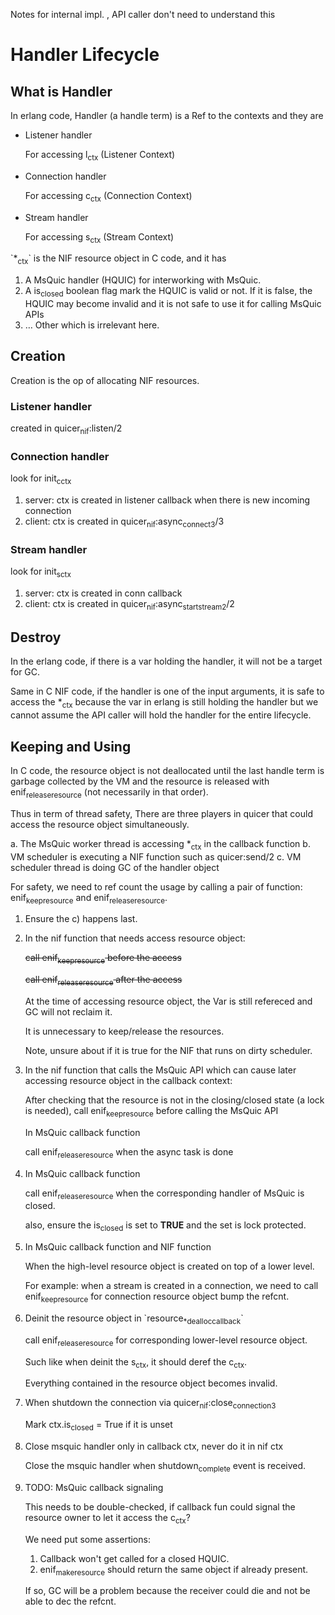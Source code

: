 Notes for internal impl. , API caller don't need to understand this

* Handler Lifecycle
** What is Handler

In erlang code, Handler (a handle term) is a Ref to the contexts and they are

- Listener handler

  For accessing l_ctx (Listener Context)

- Connection handler

  For accessing c_ctx (Connection Context)

- Stream handler

  For accessing s_ctx (Stream Context)

`*_ctx` is the NIF resource object in C code, and it has

1. A MsQuic handler (HQUIC) for interworking with MsQuic.
2. A is_closed boolean flag mark the HQUIC is valid or not.
   If it is false, the HQUIC may become invalid and it is not safe to use it for calling MsQuic APIs
3. ... Other which is irrelevant here.

** Creation

Creation is the op of allocating NIF resources.

*** Listener handler

created in quicer_nif:listen/2

*** Connection handler

look for init_c_ctx

1. server: ctx is created in listener callback when there is new incoming connection
2. client: ctx is created in quicer_nif:async_connect3/3

*** Stream handler

look for init_s_ctx

1. server: ctx is created in conn callback
2. client: ctx is created in quicer_nif:async_start_stream2/2

** Destroy

In the erlang code, if there is a var holding the handler, it will not be a target for GC.

Same in C NIF code, if the handler is one of the input arguments, it is safe to access the *_ctx because the var in erlang is still holding the handler but we cannot assume the API caller will hold the handler for the entire lifecycle.

** Keeping and Using

In C code, the resource object is not deallocated until the last handle term is garbage collected by the VM and the resource is released with enif_release_resource (not necessarily in that order).

Thus in term of thread safety, There are three players in quicer that could access the resource object simultaneously.

a. The MsQuic worker thread is accessing *_ctx in the callback function
b. VM scheduler is executing a NIF function such as quicer:send/2
c. VM scheduler thread is doing GC of the handler object

For safety, we need to ref count the usage by calling a pair of function: enif_keep_resource and enif_release_resource.

1. Ensure the c) happens last.

2. In the nif function that needs access resource object:

   +call enif_keep_resource before the access+

   +call enif_release_resource after the access+

   At the time of accessing resource object, the Var is still refereced and GC will not reclaim it.

   It is unnecessary to keep/release the resources.

   Note, unsure about if it is true for the NIF that runs on dirty scheduler.

3. In the nif function that calls the MsQuic API which can cause later accessing resource object in the callback context:

   After checking that the resource is not in the closing/closed state (a lock is needed),
   call enif_keep_resource before calling the MsQuic API

   In MsQuic callback function

   call enif_release_resource when the async task is done

4. In MsQuic callback function

   call enif_release_resource when the corresponding handler of MsQuic is closed.

   also, ensure the is_closed is set to *TRUE* and the set is lock protected.

5. In MsQuic callback function and NIF function

   When the high-level resource object is created on top of a lower level.

   For example: when a stream is created in a connection, we need to call enif_keep_resource for connection resource object bump the refcnt.

6. Deinit the resource object in `resource_*_dealloc_callback`

   call enif_release_resource for corresponding lower-level resource object.

   Such like when deinit the s_ctx, it should deref the c_ctx.

   Everything contained in the resource object becomes invalid.

7. When shutdown the connection via quicer_nif:close_connection3

   Mark ctx.is_closed = True if it is unset

8. Close msquic handler only in callback ctx, never do it in nif ctx

   Close the msquic handler when shutdown_complete event is received.

9. TODO: MsQuic callback signaling

   This needs to be double-checked, if callback fun could signal the resource owner to let it access the c_ctx?

   We need put some assertions:

   1. Callback won't get called for a closed HQUIC.
   2. enif_make_resource should return the same object if already present.

   If so, GC will be a problem because the receiver could die and not be able to dec the refcnt.

